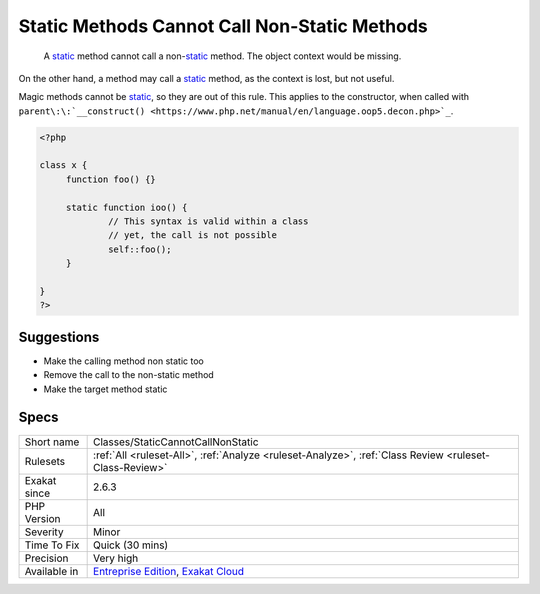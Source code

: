.. _classes-staticcannotcallnonstatic:

.. _static-methods-cannot-call-non-static-methods:

Static Methods Cannot Call Non-Static Methods
+++++++++++++++++++++++++++++++++++++++++++++

  A `static <https://www.php.net/manual/en/language.oop5.static.php>`_ method cannot call a non-`static <https://www.php.net/manual/en/language.oop5.static.php>`_ method. The object context would be missing. 

On the other hand, a method may call a `static <https://www.php.net/manual/en/language.oop5.static.php>`_ method, as the context is lost, but not useful. 

Magic methods cannot be `static <https://www.php.net/manual/en/language.oop5.static.php>`_, so they are out of this rule. This applies to the constructor, when called with ``parent\:\:`__construct() <https://www.php.net/manual/en/language.oop5.decon.php>`_``.


.. code-block:: php
   
   <?php
   
   class x {
   	function foo() {}
   
   	static function ioo() {
   		// This syntax is valid within a class
   		// yet, the call is not possible
   		self::foo();
   	}
   
   }
   ?>

Suggestions
___________

* Make the calling method non static too
* Remove the call to the non-static method
* Make the target method static




Specs
_____

+--------------+-------------------------------------------------------------------------------------------------------------------------+
| Short name   | Classes/StaticCannotCallNonStatic                                                                                       |
+--------------+-------------------------------------------------------------------------------------------------------------------------+
| Rulesets     | :ref:`All <ruleset-All>`, :ref:`Analyze <ruleset-Analyze>`, :ref:`Class Review <ruleset-Class-Review>`                  |
+--------------+-------------------------------------------------------------------------------------------------------------------------+
| Exakat since | 2.6.3                                                                                                                   |
+--------------+-------------------------------------------------------------------------------------------------------------------------+
| PHP Version  | All                                                                                                                     |
+--------------+-------------------------------------------------------------------------------------------------------------------------+
| Severity     | Minor                                                                                                                   |
+--------------+-------------------------------------------------------------------------------------------------------------------------+
| Time To Fix  | Quick (30 mins)                                                                                                         |
+--------------+-------------------------------------------------------------------------------------------------------------------------+
| Precision    | Very high                                                                                                               |
+--------------+-------------------------------------------------------------------------------------------------------------------------+
| Available in | `Entreprise Edition <https://www.exakat.io/entreprise-edition>`_, `Exakat Cloud <https://www.exakat.io/exakat-cloud/>`_ |
+--------------+-------------------------------------------------------------------------------------------------------------------------+


